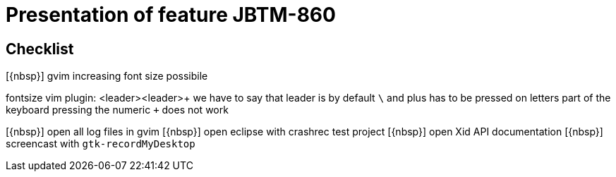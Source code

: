 :o: pass:normal[+[{nbsp}]+]
:c: pass:normal[+[&#10004;]+]

= Presentation of feature JBTM-860

== Checklist

{o} gvim increasing font size possibile

====
fontsize vim plugin: <leader><leader>+ we have to say that
leader is by default `\` and plus has to be pressed on letters part
of the keyboard pressing the numeric `+` does not work
====

{o} open all log files in gvim
{o} open eclipse with crashrec test project
{o} open Xid API documentation
{o} screencast with `gtk-recordMyDesktop`
